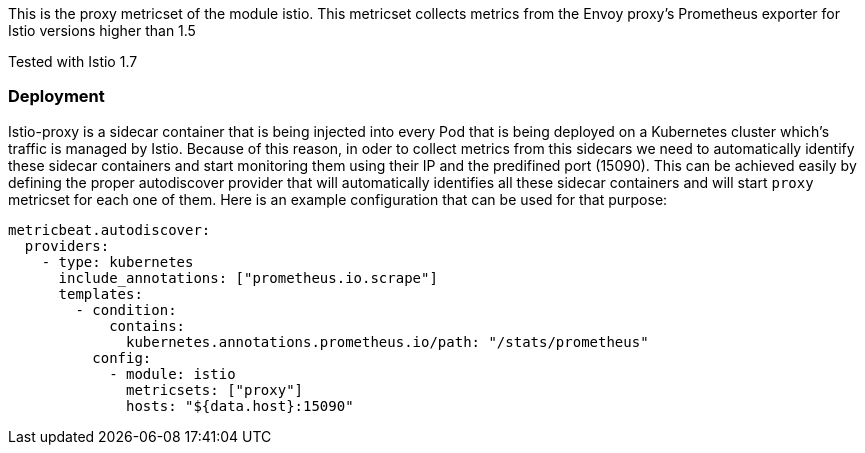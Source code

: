 This is the proxy metricset of the module istio.
This metricset collects metrics from the Envoy proxy's Prometheus exporter for Istio versions higher than 1.5

Tested with Istio 1.7

[float]
=== Deployment

Istio-proxy is a sidecar container that is being injected into every Pod that is
being deployed on a Kubernetes cluster which's traffic is managed by Istio.
Because of this reason, in oder to collect metrics from this sidecars we need
to automatically identify these sidecar containers and start monitoring them
using their IP and the predifined port (15090). This can be achieved easily by
defining the proper autodiscover provider that will automatically identifies
all these sidecar containers and will start `proxy` metricset for each one of
them. Here is an example configuration that can be used for that purpose:


["source", "yaml"]
--------------------------------------------
metricbeat.autodiscover:
  providers:
    - type: kubernetes
      include_annotations: ["prometheus.io.scrape"]
      templates:
        - condition:
            contains:
              kubernetes.annotations.prometheus.io/path: "/stats/prometheus"
          config:
            - module: istio
              metricsets: ["proxy"]
              hosts: "${data.host}:15090"
--------------------------------------------
